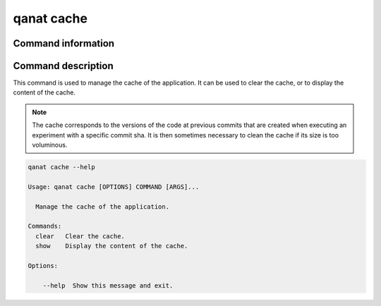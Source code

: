 ====================================
qanat cache
====================================

Command information
----------------------

.. click:: qanat.cli:cache_main
   :prog: qanat
   :nested: full


Command description
----------------------

This command is used to manage the cache of the application. It can be used to clear the cache, or to display the content of the cache.

.. note::

   The cache corresponds to the versions of the code at previous commits that are created when executing an experiment with a specific commit sha. It is then sometimes necessary to clean the cache if its size is too voluminous.

.. code-block:: console

    qanat cache --help

    Usage: qanat cache [OPTIONS] COMMAND [ARGS]...

      Manage the cache of the application.

    Commands:
      clear   Clear the cache.
      show    Display the content of the cache.

    Options:

        --help  Show this message and exit.



